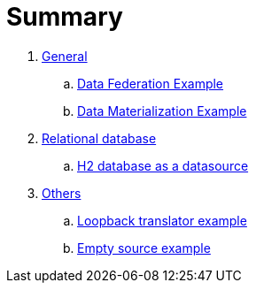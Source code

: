 = Summary

. link:vdb-datafederation/README.adoc[General]
.. link:vdb-datafederation/README.adoc[Data Federation Example]
.. link:vdb-materialization/README.adoc[Data Materialization Example]
. link:rdbms-as-datasource/README.adoc[Relational database]
.. link:rdbms-as-datasource/README.adoc[H2 database as a datasource]
. link:loopback-source/README.adoc[Others]
.. link:loopback-source/README.adoc[Loopback translator example]
.. link:empty-source/README.adoc[Empty source example]
